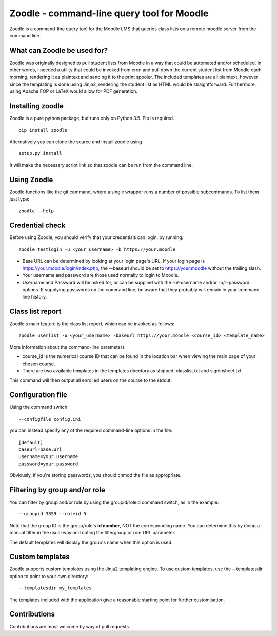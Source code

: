 Zoodle - command-line query tool for Moodle
===========================================

Zoodle is a command-line query tool for the Moodle LMS that queries
class lists on a remote moodle server from the command line.

What can Zoodle be used for?
----------------------------

Zoodle was originally designed to pull student lists from Moodle in a way that could be automated and/or scheduled.
In other words, I needed a utility that could be invoked from cron and pull down the current student list from Moodle each morning, rendering it as plaintext and sending it to the print spooler. 
The included templates are all plaintext, however since the templating is done using Jinja2, rendering the student list as HTML would be straightforward.
Furthermore, using Apache FOP or LaTeX would allow for PDF generation. 

Installing zoodle
-----------------

Zoodle is a pure python package, but runs only on Python 3.5.
Pip is required.

::

    pip install zoodle

Alternatively you can clone the source and install zoodle using

::

    setup.py install

It will make the necessary script link so that zoodle can be run from
the command line.

Using Zoodle
------------

Zoodle functions like the git command, where a single wrapper runs a number of possible subcommands.
To list them just type:

::

   zoodle --help


Credential check
----------------

Before using Zoodle, you should verify that your credentials can login, by running:

::

   zoodle testlogin -u <your_username> -b https://your.moodle 

-  Base URL can be determined by looking at your login page's URL. If
   your login page is https://your.moodle/login/index.php, the --baseurl
   should be set to https://your.moodle without the trailing slash.
-  Your username and password are those used normally to login to
   Moodle.
-  Username and Password will be asked for, or can be supplied with the -u/-username and/or -p/--password options.
   If supplying passwords on the command line, be aware that they probably will remain in your command-line history.

   
Class list report
-----------------

Zoodle's main feature is the class list report, which can be invoked as follows:

::

    zoodle userlist -u <your_username> -baseurl https://your.moodle <course_id> <template_name>

More information about the command-line parameters

-  course\_id is the numerical course ID that can be found in the
   location bar when viewing the main page of your chosen course.
-  There are two available templates in the templates directory as shipped: classlist.txt and signinsheet.txt

This command will then output all enrolled users on the course to the
stdout.

Configuration file
------------------

Using the command switch

::

   --configfile config.ini

you can instead specify any of the required command-line options in the file:

::

   [default]
   baseurl=base.url
   username=your.username
   password=your.password

Obviously, if you're storing passwords, you should chmod the file as appropriate.

Filtering by group and/or role
------------------------------

You can filter by group and/or role by using the groupid/roleid command switch, as in the example:

::

   --groupid 3859 --roleid 5

Note that the group ID is the group/role's **id number**, NOT the corresponding name.
You can determine this by doing a manual filter in the usual way and noting the filtergroup or role URL parameter.

The default templates will display the group's name when this option is used.

Custom templates
----------------

Zoodle supports custom templates using the Jinja2 templating engine.
To use custom templates, use the --templatesdir option to point to your own directory:

::

   --templatesdir my_templates

The templates included with the application give a reasonable starting point for further customisation.

Contributions
-------------

Contributions are most welcome by way of pull requests.
